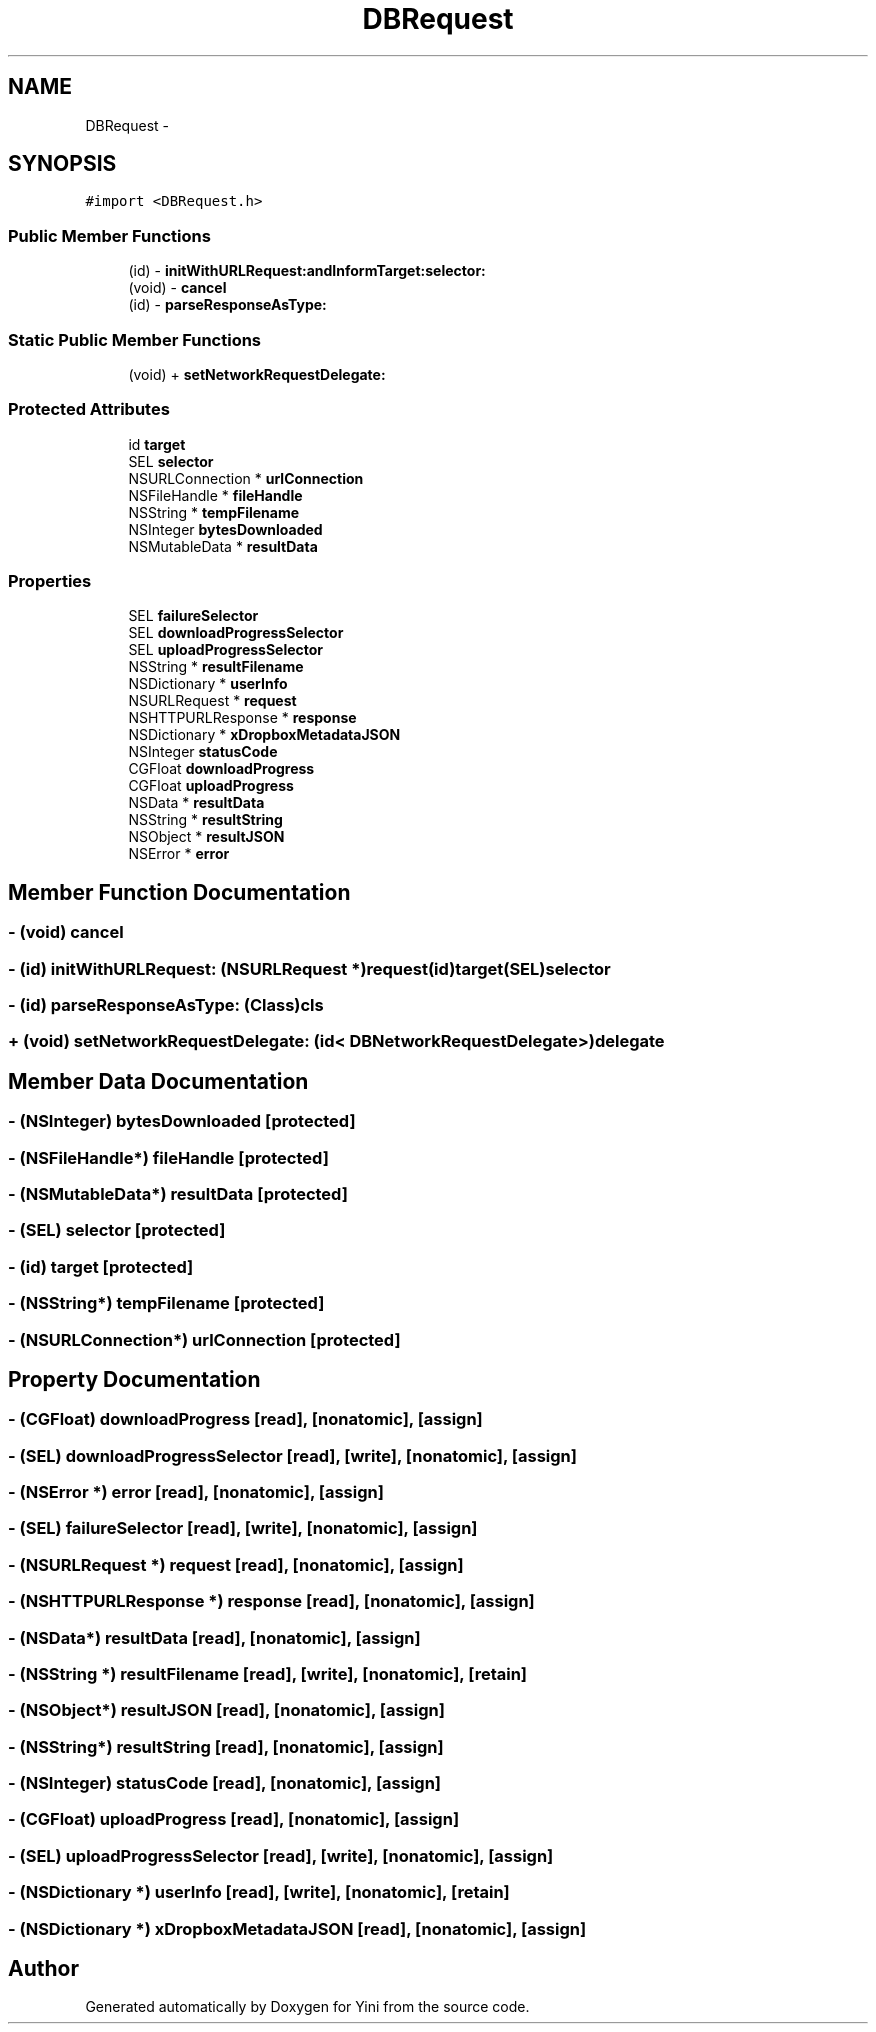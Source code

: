 .TH "DBRequest" 3 "Thu Aug 9 2012" "Version 1.0" "Yini" \" -*- nroff -*-
.ad l
.nh
.SH NAME
DBRequest \- 
.SH SYNOPSIS
.br
.PP
.PP
\fC#import <DBRequest\&.h>\fP
.SS "Public Member Functions"

.in +1c
.ti -1c
.RI "(id) - \fBinitWithURLRequest:andInformTarget:selector:\fP"
.br
.ti -1c
.RI "(void) - \fBcancel\fP"
.br
.ti -1c
.RI "(id) - \fBparseResponseAsType:\fP"
.br
.in -1c
.SS "Static Public Member Functions"

.in +1c
.ti -1c
.RI "(void) + \fBsetNetworkRequestDelegate:\fP"
.br
.in -1c
.SS "Protected Attributes"

.in +1c
.ti -1c
.RI "id \fBtarget\fP"
.br
.ti -1c
.RI "SEL \fBselector\fP"
.br
.ti -1c
.RI "NSURLConnection * \fBurlConnection\fP"
.br
.ti -1c
.RI "NSFileHandle * \fBfileHandle\fP"
.br
.ti -1c
.RI "NSString * \fBtempFilename\fP"
.br
.ti -1c
.RI "NSInteger \fBbytesDownloaded\fP"
.br
.ti -1c
.RI "NSMutableData * \fBresultData\fP"
.br
.in -1c
.SS "Properties"

.in +1c
.ti -1c
.RI "SEL \fBfailureSelector\fP"
.br
.ti -1c
.RI "SEL \fBdownloadProgressSelector\fP"
.br
.ti -1c
.RI "SEL \fBuploadProgressSelector\fP"
.br
.ti -1c
.RI "NSString * \fBresultFilename\fP"
.br
.ti -1c
.RI "NSDictionary * \fBuserInfo\fP"
.br
.ti -1c
.RI "NSURLRequest * \fBrequest\fP"
.br
.ti -1c
.RI "NSHTTPURLResponse * \fBresponse\fP"
.br
.ti -1c
.RI "NSDictionary * \fBxDropboxMetadataJSON\fP"
.br
.ti -1c
.RI "NSInteger \fBstatusCode\fP"
.br
.ti -1c
.RI "CGFloat \fBdownloadProgress\fP"
.br
.ti -1c
.RI "CGFloat \fBuploadProgress\fP"
.br
.ti -1c
.RI "NSData * \fBresultData\fP"
.br
.ti -1c
.RI "NSString * \fBresultString\fP"
.br
.ti -1c
.RI "NSObject * \fBresultJSON\fP"
.br
.ti -1c
.RI "NSError * \fBerror\fP"
.br
.in -1c
.SH "Member Function Documentation"
.PP 
.SS "- (void) cancel "

.SS "- (id) initWithURLRequest: (NSURLRequest *)request(id)target(SEL)selector"

.SS "- (id) parseResponseAsType: (Class)cls"

.SS "+ (void) setNetworkRequestDelegate: (id< \fBDBNetworkRequestDelegate\fP >)delegate"

.SH "Member Data Documentation"
.PP 
.SS "- (NSInteger) bytesDownloaded\fC [protected]\fP"

.SS "- (NSFileHandle*) fileHandle\fC [protected]\fP"

.SS "- (NSMutableData*) resultData\fC [protected]\fP"

.SS "- (SEL) selector\fC [protected]\fP"

.SS "- (id) target\fC [protected]\fP"

.SS "- (NSString*) tempFilename\fC [protected]\fP"

.SS "- (NSURLConnection*) urlConnection\fC [protected]\fP"

.SH "Property Documentation"
.PP 
.SS "- (CGFloat) downloadProgress\fC [read]\fP, \fC [nonatomic]\fP, \fC [assign]\fP"

.SS "- (SEL) downloadProgressSelector\fC [read]\fP, \fC [write]\fP, \fC [nonatomic]\fP, \fC [assign]\fP"

.SS "- (NSError *) error\fC [read]\fP, \fC [nonatomic]\fP, \fC [assign]\fP"

.SS "- (SEL) failureSelector\fC [read]\fP, \fC [write]\fP, \fC [nonatomic]\fP, \fC [assign]\fP"

.SS "- (NSURLRequest *) request\fC [read]\fP, \fC [nonatomic]\fP, \fC [assign]\fP"

.SS "- (NSHTTPURLResponse *) response\fC [read]\fP, \fC [nonatomic]\fP, \fC [assign]\fP"

.SS "- (NSData*) resultData\fC [read]\fP, \fC [nonatomic]\fP, \fC [assign]\fP"

.SS "- (NSString *) resultFilename\fC [read]\fP, \fC [write]\fP, \fC [nonatomic]\fP, \fC [retain]\fP"

.SS "- (NSObject*) resultJSON\fC [read]\fP, \fC [nonatomic]\fP, \fC [assign]\fP"

.SS "- (NSString*) resultString\fC [read]\fP, \fC [nonatomic]\fP, \fC [assign]\fP"

.SS "- (NSInteger) statusCode\fC [read]\fP, \fC [nonatomic]\fP, \fC [assign]\fP"

.SS "- (CGFloat) uploadProgress\fC [read]\fP, \fC [nonatomic]\fP, \fC [assign]\fP"

.SS "- (SEL) uploadProgressSelector\fC [read]\fP, \fC [write]\fP, \fC [nonatomic]\fP, \fC [assign]\fP"

.SS "- (NSDictionary *) userInfo\fC [read]\fP, \fC [write]\fP, \fC [nonatomic]\fP, \fC [retain]\fP"

.SS "- (NSDictionary *) xDropboxMetadataJSON\fC [read]\fP, \fC [nonatomic]\fP, \fC [assign]\fP"


.SH "Author"
.PP 
Generated automatically by Doxygen for Yini from the source code\&.
